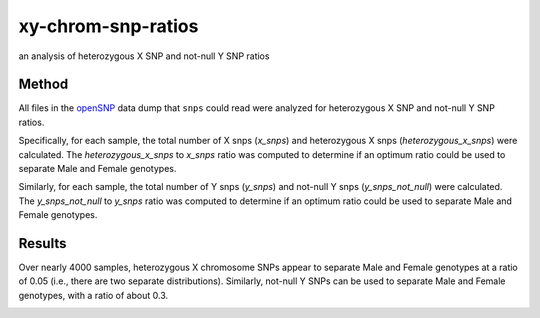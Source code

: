 xy-chrom-snp-ratios
===================
an analysis of heterozygous X SNP and not-null Y SNP ratios

Method
------
All files in the `openSNP <https://opensnp.org>`_ data dump that ``snps`` could read were
analyzed for heterozygous X SNP and not-null Y SNP ratios.

Specifically, for each sample, the total number of X snps (`x_snps`) and heterozygous X snps
(`heterozygous_x_snps`) were calculated. The `heterozygous_x_snps` to `x_snps` ratio was
computed to determine if an optimum ratio could be used to separate Male and Female genotypes.

Similarly, for each sample, the total number of Y snps (`y_snps`) and not-null Y snps
(`y_snps_not_null`) were calculated. The `y_snps_not_null` to `y_snps` ratio was
computed to determine if an optimum ratio could be used to separate Male and Female genotypes.

Results
-------
Over nearly 4000 samples, heterozygous X chromosome SNPs appear to separate Male and Female
genotypes at a ratio of 0.05 (i.e., there are two separate distributions). Similarly, not-null Y
SNPs can be used to separate Male and Female genotypes, with a ratio of about 0.3.

.. image:: https://raw.githubusercontent.com/apriha/snps/master/analysis/xy-chrom-snp-ratios/xy-chrom-snp-ratios.png

